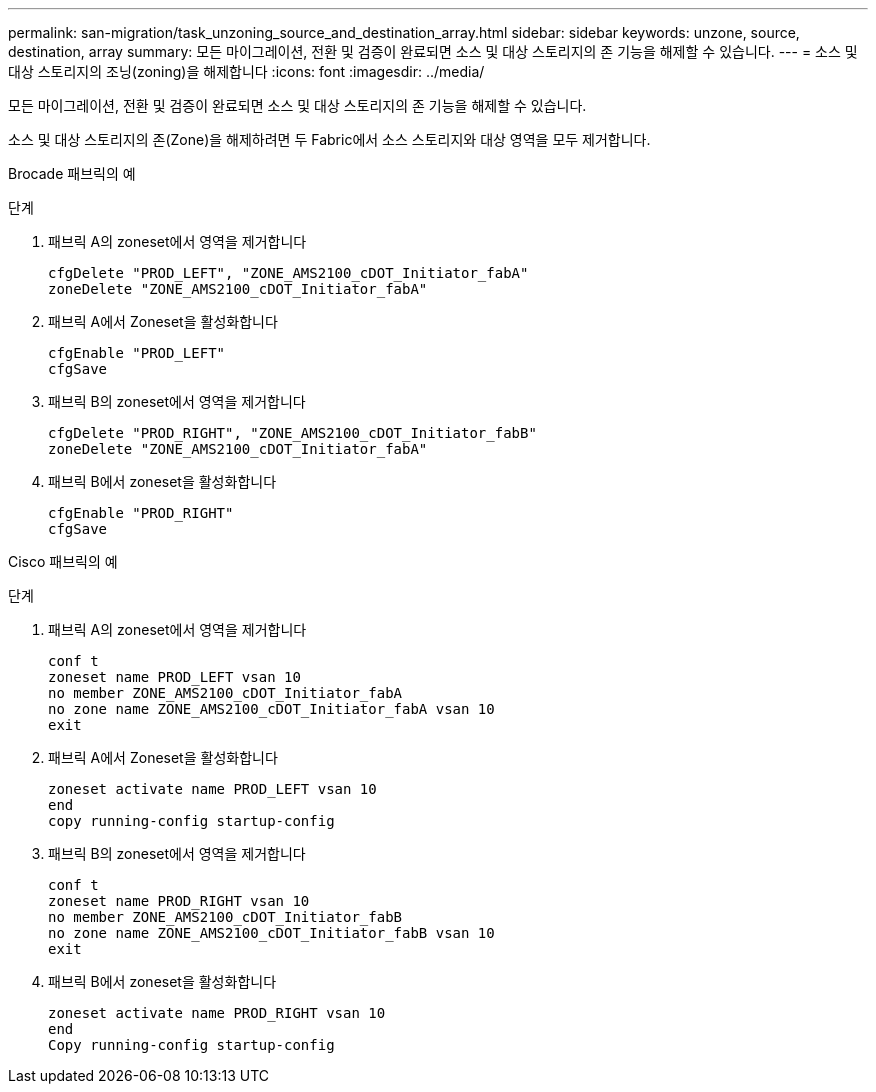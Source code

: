 ---
permalink: san-migration/task_unzoning_source_and_destination_array.html 
sidebar: sidebar 
keywords: unzone, source, destination, array 
summary: 모든 마이그레이션, 전환 및 검증이 완료되면 소스 및 대상 스토리지의 존 기능을 해제할 수 있습니다. 
---
= 소스 및 대상 스토리지의 조닝(zoning)을 해제합니다
:icons: font
:imagesdir: ../media/


[role="lead"]
모든 마이그레이션, 전환 및 검증이 완료되면 소스 및 대상 스토리지의 존 기능을 해제할 수 있습니다.

소스 및 대상 스토리지의 존(Zone)을 해제하려면 두 Fabric에서 소스 스토리지와 대상 영역을 모두 제거합니다.

Brocade 패브릭의 예

.단계
. 패브릭 A의 zoneset에서 영역을 제거합니다
+
[listing]
----
cfgDelete "PROD_LEFT", "ZONE_AMS2100_cDOT_Initiator_fabA"
zoneDelete "ZONE_AMS2100_cDOT_Initiator_fabA"
----
. 패브릭 A에서 Zoneset을 활성화합니다
+
[listing]
----
cfgEnable "PROD_LEFT"
cfgSave
----
. 패브릭 B의 zoneset에서 영역을 제거합니다
+
[listing]
----
cfgDelete "PROD_RIGHT", "ZONE_AMS2100_cDOT_Initiator_fabB"
zoneDelete "ZONE_AMS2100_cDOT_Initiator_fabA"
----
. 패브릭 B에서 zoneset을 활성화합니다
+
[listing]
----
cfgEnable "PROD_RIGHT"
cfgSave
----


Cisco 패브릭의 예

.단계
. 패브릭 A의 zoneset에서 영역을 제거합니다
+
[listing]
----
conf t
zoneset name PROD_LEFT vsan 10
no member ZONE_AMS2100_cDOT_Initiator_fabA
no zone name ZONE_AMS2100_cDOT_Initiator_fabA vsan 10
exit
----
. 패브릭 A에서 Zoneset을 활성화합니다
+
[listing]
----
zoneset activate name PROD_LEFT vsan 10
end
copy running-config startup-config
----
. 패브릭 B의 zoneset에서 영역을 제거합니다
+
[listing]
----
conf t
zoneset name PROD_RIGHT vsan 10
no member ZONE_AMS2100_cDOT_Initiator_fabB
no zone name ZONE_AMS2100_cDOT_Initiator_fabB vsan 10
exit
----
. 패브릭 B에서 zoneset을 활성화합니다
+
[listing]
----
zoneset activate name PROD_RIGHT vsan 10
end
Copy running-config startup-config
----

